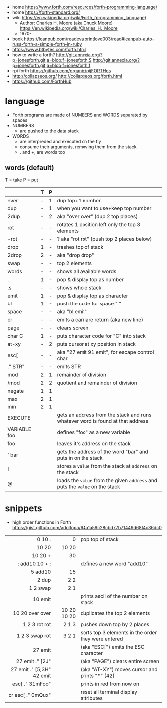 - home https://www.forth.com/resources/forth-programming-language/
- home https://forth-standard.org/
- wiki https://en.wikipedia.org/wiki/Forth_(programming_language)
  - Author: Charles H. Moore (aka Chuck Moore) https://en.wikipedia.org/wiki/Charles_H._Moore
  - 1970-

- book https://leanpub.com/readevalprintlove003/read#leanpub-auto-russ-forth-a-simple-forth-in-ruby
- https://www.btbytes.com/forth.html
- how to write a forth?
  http://git.annexia.org/?p=jonesforth.git;a=blob;f=jonesforth.S
  http://git.annexia.org/?p=jonesforth.git;a=blob;f=jonesforth.f
- rpi forth https://github.com/organix/pijFORTHos
- http://collapseos.org/
  http://collapseos.org/forth.html
- https://github.com/ForthHub

* language

- Forth programs are made of NUMBERS and WORDS separated by spaces
- NUMBERS
  - are pushed to the data stack
- WORDS
  - are interpreded and executed on the fly
  - consume their arguments, removing them from the stack
  - . and +, are words too

** words (default)
T = take
P = put
|--------------+---+---+--------------------------------------------------------------------------------|
|              | T | P |                                                                                |
|--------------+---+---+--------------------------------------------------------------------------------|
| over         | - | 1 | dup top+1 number                                                               |
| dup          | - | 1 | when you want to use+keep top number                                           |
| 2dup         | - | 2 | aka "over over" (dup 2 top places)                                             |
|--------------+---+---+--------------------------------------------------------------------------------|
| rot          | - | - | rotates 1 position left only the top 3 elements                                |
| -rot         | - | - | ? aka "rot rot" (push top 2 places below)                                      |
|--------------+---+---+--------------------------------------------------------------------------------|
| drop         | 1 | - | trashes top of stack                                                           |
| 2drop        | 2 | - | aka "drop drop"                                                                |
|--------------+---+---+--------------------------------------------------------------------------------|
| swap         | - | - | top 2 elements                                                                 |
|--------------+---+---+--------------------------------------------------------------------------------|
| words        | - | - | shows all available words                                                      |
| .            | 1 | - | pop & display top as number                                                    |
| .s           | - | - | shows whole stack                                                              |
| emit         | 1 | - | pop & display top as character                                                 |
| bl           | 1 | - | push the code for space " "                                                    |
| space        | - | - | aka "bl emit"                                                                  |
| cr           | - | - | emits a carriare return (aka new line)                                         |
| page         | - | - | clears screen                                                                  |
| char C       | 1 | - | puts character code for  "C" into stack                                        |
| at-xy        | - | 2 | puts cursor at xy position in stack                                            |
| esc[         | - | - | aka "27 emit 91 emit", for escape control char                                 |
| ." STR"      | - | - | emits STR                                                                      |
|--------------+---+---+--------------------------------------------------------------------------------|
| mod          | 2 | 1 | remainder of division                                                          |
| /mod         | 2 | 2 | quotient and remainder of division                                             |
| negate       | 1 | 1 |                                                                                |
| max          | 2 | 1 |                                                                                |
| min          | 2 | 1 |                                                                                |
|--------------+---+---+--------------------------------------------------------------------------------|
| EXECUTE      |   |   | gets an address from the stack and runs whatever word is found at that address |
| VARIABLE foo |   |   | defines "foo" as a new variable                                                |
| foo          |   |   | leaves it's address on the stack                                               |
| ' bar        |   |   | gets the address of the word "bar" and puts in on the stack                    |
| !            |   |   | stores a =value= from the stack at ~address~ on the stack                      |
| @            |   |   | loads the =value= from the given ~address~ and puts the =value= on the stack   |
|--------------+---+---+--------------------------------------------------------------------------------|
* snippets

- high order functions in Forth https://gist.github.com/adolfopa/64a1a59c28cbd77b71449d68f4c36dc0

|---------------------------+-------------+-----------------------------------------------------|
|                       <r> |         <r> |                                                     |
|---------------------------+-------------+-----------------------------------------------------|
|                    0 10 . |           0 | pop top of stack                                    |
|                     10 20 |       10 20 |                                                     |
|                   10 20 + |          30 |                                                     |
|            : add10 10 + ; |             | defines a new word "add10"                          |
|                   5 add10 |          15 |                                                     |
|                     2 dup |         2 2 |                                                     |
|                  1 2 swap |         2 1 |                                                     |
|                   10 emit |             | prints ascii of the number on stack                 |
|           10 20 over over | 10 20 10 20 | duplicates the top 2 elements                       |
|             1 2 3 rot rot |       2 1 3 | pushes down top by 2 places                         |
|            1 2 3 swap rot |       3 2 1 | sorts top 3 elements in the order they were entered |
|---------------------------+-------------+-----------------------------------------------------|
|                   27 emit |             | (aka "ESC[") emits the ESC character                |
|           27 emit ." [2J" |             | (aka "PAGE") clears entire screen                   |
| 27 emit ." [5;3H" 42 emit |             | (aka "AT-XY") moves cursor and prints "*" (42)      |
|           esc[ ." 31mFoo" |             | prints in red from now on                           |
|         cr esc[ ." 0mQux" |             | reset all terminal display attributes               |
|---------------------------+-------------+-----------------------------------------------------|
